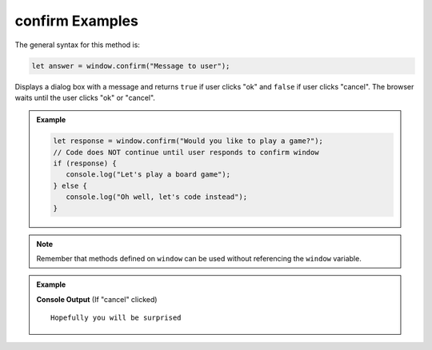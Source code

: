 .. _dom-confirm-examples:

**confirm** Examples
====================

The general syntax for this method is:

.. sourcecode:: js

   let answer = window.confirm("Message to user");

Displays a dialog box with a message and returns ``true`` if user clicks "ok" and ``false`` if user clicks "cancel".
The browser waits until the user clicks "ok" or "cancel".

.. admonition:: Example

   .. sourcecode:: js

      let response = window.confirm("Would you like to play a game?");
      // Code does NOT continue until user responds to confirm window
      if (response) {
         console.log("Let's play a board game");
      } else {
         console.log("Oh well, let's code instead");
      }

.. note::

   Remember that methods defined on ``window`` can be used without referencing the ``window`` variable.

.. admonition:: Example

   .. sourcecode:: html
      :linenos:

      <!DOCTYPE html>
      <html>
         <head>
            <title>DOM Examples</title>
         </head>
         <body>
            <h1>Window Confirm Example</h1>
            <script>
                  let response = confirm("Are you excited?");
                  if (response) {
                     console.log("Thanks for your support");
                  } else {
                     console.log("Hopefully you will be surprised");
                  }
            </script>
         </body>
      </html>

   **Console Output** (If "cancel" clicked)

   ::

      Hopefully you will be surprised
